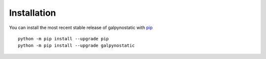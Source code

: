 Installation
============

You can install the most recent stable release of galpynostatic with 
`pip <https://pip.pypa.io/en/latest/>`__ ::

    python -m pip install --upgrade pip
    python -m pip install --upgrade galpynostatic
